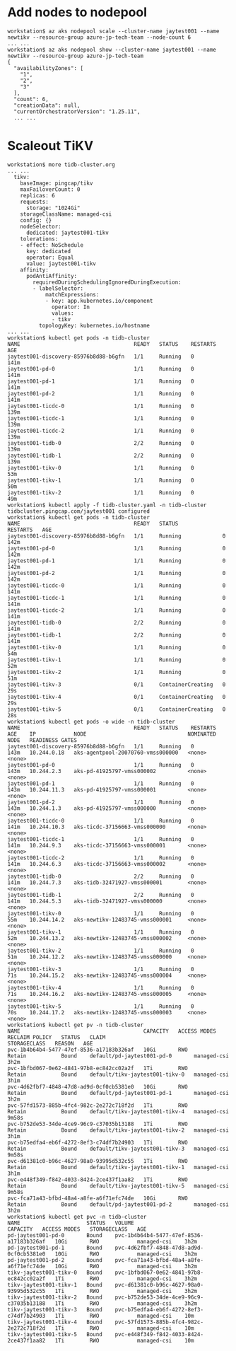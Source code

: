 * Add nodes to nodepool
  #+BEGIN_SRC
workstation$ az aks nodepool scale --cluster-name jaytest001 --name newtikv --resource-group azure-jp-tech-team --node-count 6
... ...
workstation$ az aks nodepool show --cluster-name jaytest001 --name newtikv --resource-group azure-jp-tech-team
{                                                                                         
  "availabilityZones": [
    "1",                          
    "2",            
    "3"
  ],                           
  "count": 6,          
  "creationData": null,  
  "currentOrchestratorVersion": "1.25.11",
  ... ...
  #+END_SRC
* Scaleout TiKV
  #+BEGIN_SRC
workstation$ more tidb-cluster.org
... ...
  tikv:
    baseImage: pingcap/tikv
    maxFailoverCount: 0
    replicas: 6
    requests:
      storage: "1024Gi"
    storageClassName: managed-csi
    config: {}
    nodeSelector:
      dedicated: jaytest001-tikv
    tolerations:
    - effect: NoSchedule
      key: dedicated
      operator: Equal
      value: jaytest001-tikv
    affinity:
      podAntiAffinity:
        requiredDuringSchedulingIgnoredDuringExecution:
        - labelSelector:
            matchExpressions:
            - key: app.kubernetes.io/component
              operator: In
              values:
              - tikv
          topologyKey: kubernetes.io/hostname
... ...
workstation$ kubectl get pods -n tidb-cluster
NAME                                    READY   STATUS    RESTARTS   AGE
jaytest001-discovery-85976b8d88-b6gfn   1/1     Running   0          141m
jaytest001-pd-0                         1/1     Running   0          141m
jaytest001-pd-1                         1/1     Running   0          141m
jaytest001-pd-2                         1/1     Running   0          141m
jaytest001-ticdc-0                      1/1     Running   0          139m
jaytest001-ticdc-1                      1/1     Running   0          139m
jaytest001-ticdc-2                      1/1     Running   0          139m
jaytest001-tidb-0                       2/2     Running   0          139m
jaytest001-tidb-1                       2/2     Running   0          139m
jaytest001-tikv-0                       1/1     Running   0          53m
jaytest001-tikv-1                       1/1     Running   0          50m
jaytest001-tikv-2                       1/1     Running   0          49m
workstation$ kubectl apply -f tidb-cluster.yaml -n tidb-cluster
tidbcluster.pingcap.com/jaytest001 configured
workstation$ kubectl get pods -n tidb-cluster
NAME                                    READY   STATUS              RESTARTS   AGE
jaytest001-discovery-85976b8d88-b6gfn   1/1     Running             0          142m
jaytest001-pd-0                         1/1     Running             0          142m
jaytest001-pd-1                         1/1     Running             0          142m
jaytest001-pd-2                         1/1     Running             0          142m
jaytest001-ticdc-0                      1/1     Running             0          141m
jaytest001-ticdc-1                      1/1     Running             0          141m
jaytest001-ticdc-2                      1/1     Running             0          141m
jaytest001-tidb-0                       2/2     Running             0          141m
jaytest001-tidb-1                       2/2     Running             0          141m
jaytest001-tikv-0                       1/1     Running             0          54m
jaytest001-tikv-1                       1/1     Running             0          52m
jaytest001-tikv-2                       1/1     Running             0          51m
jaytest001-tikv-3                       0/1     ContainerCreating   0          29s
jaytest001-tikv-4                       0/1     ContainerCreating   0          29s
jaytest001-tikv-5                       0/1     ContainerCreating   0          28s
workstation$ kubectl get pods -o wide -n tidb-cluster
NAME                                    READY   STATUS    RESTARTS   AGE    IP            NODE                                NOMINATED NODE   READINESS GATES
jaytest001-discovery-85976b8d88-b6gfn   1/1     Running   0          143m   10.244.0.18   aks-agentpool-20070760-vmss000000   <none>           <none>
jaytest001-pd-0                         1/1     Running   0          143m   10.244.2.3    aks-pd-41925797-vmss000002          <none>           <none>
jaytest001-pd-1                         1/1     Running   0          143m   10.244.11.3   aks-pd-41925797-vmss000001          <none>           <none>
jaytest001-pd-2                         1/1     Running   0          143m   10.244.1.3    aks-pd-41925797-vmss000000          <none>           <none>
jaytest001-ticdc-0                      1/1     Running   0          141m   10.244.10.3   aks-ticdc-37156663-vmss000000       <none>           <none>
jaytest001-ticdc-1                      1/1     Running   0          141m   10.244.9.3    aks-ticdc-37156663-vmss000001       <none>           <none>
jaytest001-ticdc-2                      1/1     Running   0          141m   10.244.6.3    aks-ticdc-37156663-vmss000002       <none>           <none>
jaytest001-tidb-0                       2/2     Running   0          141m   10.244.7.3    aks-tidb-32471927-vmss000001        <none>           <none>
jaytest001-tidb-1                       2/2     Running   0          141m   10.244.5.3    aks-tidb-32471927-vmss000000        <none>           <none>
jaytest001-tikv-0                       1/1     Running   0          55m    10.244.14.2   aks-newtikv-12483745-vmss000001     <none>           <none>
jaytest001-tikv-1                       1/1     Running   0          52m    10.244.13.2   aks-newtikv-12483745-vmss000002     <none>           <none>
jaytest001-tikv-2                       1/1     Running   0          51m    10.244.12.2   aks-newtikv-12483745-vmss000000     <none>           <none>
jaytest001-tikv-3                       1/1     Running   0          71s    10.244.15.2   aks-newtikv-12483745-vmss000004     <none>           <none>
jaytest001-tikv-4                       1/1     Running   0          71s    10.244.16.2   aks-newtikv-12483745-vmss000005     <none>           <none>
jaytest001-tikv-5                       1/1     Running   0          70s    10.244.17.2   aks-newtikv-12483745-vmss000003     <none>           <none>
workstation$ kubectl get pv -n tidb-cluster
NAME                                       CAPACITY   ACCESS MODES   RECLAIM POLICY   STATUS   CLAIM                            STORAGECLASS   REASON   AGE
pvc-1b4b64b4-5477-47ef-8536-a17183b326af   10Gi       RWO            Retain           Bound    default/pd-jaytest001-pd-0       managed-csi             3h2m
pvc-1bfbd067-0e62-4841-97b8-ec842cc02a2f   1Ti        RWO            Retain           Bound    default/tikv-jaytest001-tikv-0   managed-csi             3h1m
pvc-4d62fbf7-4848-47d8-ad9d-0cf0cb5381e0   10Gi       RWO            Retain           Bound    default/pd-jaytest001-pd-1       managed-csi             3h2m
pvc-57fd1573-885b-4fc4-982c-2e272c718f2d   1Ti        RWO            Retain           Bound    default/tikv-jaytest001-tikv-4   managed-csi             9m58s
pvc-b752de53-34de-4ce9-96c9-c37035b13188   1Ti        RWO            Retain           Bound    default/tikv-jaytest001-tikv-2   managed-csi             3h1m
pvc-b75edfa4-eb6f-4272-8ef3-c74df7b24903   1Ti        RWO            Retain           Bound    default/tikv-jaytest001-tikv-3   managed-csi             9m58s
pvc-d61381c0-b96c-4627-98a0-93995d532c55   1Ti        RWO            Retain           Bound    default/tikv-jaytest001-tikv-1   managed-csi             3h1m
pvc-e448f349-f842-4033-8424-2ce437f1aa82   1Ti        RWO            Retain           Bound    default/tikv-jaytest001-tikv-5   managed-csi             9m58s
pvc-fca71a43-bfbd-48a4-a8fe-a6f71efc74de   10Gi       RWO            Retain           Bound    default/pd-jaytest001-pd-2       managed-csi             3h2m
workstation$ kubectl get pvc -n tidb-cluster
NAME                     STATUS   VOLUME                                     CAPACITY   ACCESS MODES   STORAGECLASS   AGE
pd-jaytest001-pd-0       Bound    pvc-1b4b64b4-5477-47ef-8536-a17183b326af   10Gi       RWO            managed-csi    3h2m
pd-jaytest001-pd-1       Bound    pvc-4d62fbf7-4848-47d8-ad9d-0cf0cb5381e0   10Gi       RWO            managed-csi    3h2m
pd-jaytest001-pd-2       Bound    pvc-fca71a43-bfbd-48a4-a8fe-a6f71efc74de   10Gi       RWO            managed-csi    3h2m
tikv-jaytest001-tikv-0   Bound    pvc-1bfbd067-0e62-4841-97b8-ec842cc02a2f   1Ti        RWO            managed-csi    3h2m
tikv-jaytest001-tikv-1   Bound    pvc-d61381c0-b96c-4627-98a0-93995d532c55   1Ti        RWO            managed-csi    3h2m
tikv-jaytest001-tikv-2   Bound    pvc-b752de53-34de-4ce9-96c9-c37035b13188   1Ti        RWO            managed-csi    3h2m
tikv-jaytest001-tikv-3   Bound    pvc-b75edfa4-eb6f-4272-8ef3-c74df7b24903   1Ti        RWO            managed-csi    10m
tikv-jaytest001-tikv-4   Bound    pvc-57fd1573-885b-4fc4-982c-2e272c718f2d   1Ti        RWO            managed-csi    10m
tikv-jaytest001-tikv-5   Bound    pvc-e448f349-f842-4033-8424-2ce437f1aa82   1Ti        RWO            managed-csi    10m
  #+END_SRC
